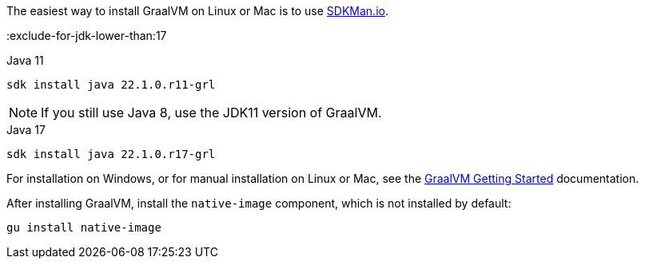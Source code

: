 The easiest way to install GraalVM on Linux or Mac is to use https://sdkman.io/[SDKMan.io].

:exclude-for-jdk-lower-than:17

[source, bash]
.Java 11
----
sdk install java 22.1.0.r11-grl
----

NOTE: If you still use Java 8, use the JDK11 version of GraalVM.

:exclude-for-jdk-lower-than:

[source, bash]
.Java 17
----
sdk install java 22.1.0.r17-grl
----

For installation on Windows, or for manual installation on Linux or Mac, see the https://www.graalvm.org/22.0/docs/getting-started/[GraalVM Getting Started] documentation.

After installing GraalVM, install the `native-image` component, which is not installed by default:

[source, bash]
----
gu install native-image
----
